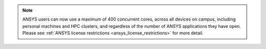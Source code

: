 

.. note:: 

   ANSYS users can now use a maximum of 400 concurrent cores, across all devices on campus, including personal machines and HPC clusters, 
   and regardless of the number of ANSYS applications they have open. Please see :ref:`ANSYS license restrictions <ansys_license_restrictions>` for more detail.  